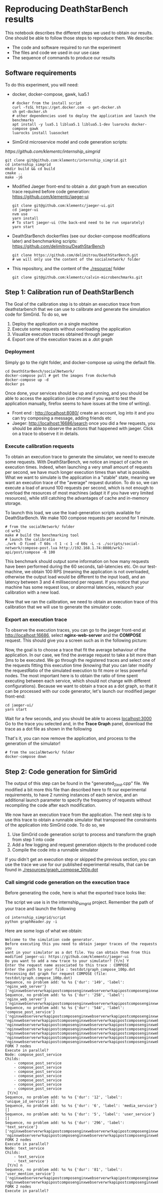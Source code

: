 * Reproducing DeathStarBench results

  This notebook describes the different steps we used to obtain our results. One
  should be able to follow those steps to reproduce them. We describe:

  - The code and software required to run the experiment
  - The files and code we used in our use case
  - The sequence of commands to produce our results

** Software requirements

   To do this experiment, you will need:

  - docker, docker-compose, gawk, lua5.1
    #+BEGIN_SRC
    # docker from the install script
    curl -fsSL https://get.docker.com -o get-docker.sh
    sh get-docker.sh
    # other dependencies used to deploy the application and launch the benchmarks
    apt install -y lua5.1 liblua5.1 liblua5.1-dev luarocks docker-compose gawk
    luarocks install luasocket
    #+END_SRC 
  - SimGrid microservice model and code generation scripts:
  [[  https://github.com/klementc/internship_simgrid]]
    #+BEGIN_SRC 
    git clone git@github.com:klementc/internship_simgrid.git
    cd internship_simgrid
    mkdir build && cd build
    cmake ..
    make -j6
    #+END_SRC
  - Modified Jaeger front-end to obtain a .dot graph from an execution trace
    required before code generation: [[https://github.com/klementc/jaeger-ui]]
    #+BEGIN_SRC 
    git clone git@github.com:klementc/jaeger-ui.git
    cd jaeger-ui
    nvm use
    yarn install
    # To start jaeger-ui (the back-end need to be run separately)
    yarn start
    #+END_SRC
  - DeathStarBench dockerfiles (see our docker-compose modifications later) and
    benchmarking scripts: [[https://github.com/delimitrou/DeathStarBench]] 
    #+BEGIN_SRC
    git clone https://github.com/delimitrou/DeathStarBench.git
    # we will only use the content of the socialnetwork/ folder
    #+END_SRC
  - This repository, and the content of the [[./resource/]] folder
    #+BEGIN_SRC
    git clone git@github.com:klementc/calvin-microbenchmarks.git
    #+END_SRC
** Step 1: Calibration run of DeathStarBench

   The Goal of the calibration step is to obtain an execution trace from
   deathstarbench that we can use to calibrate and generate the simulation code
   for SimGrid.
   To do so, we
   1. Deploy the application on a single machine
   2. Execute some requests without overloading the application
   3. Visualize execution traces obtained through jaeger
   4. Export one of the execution traces as a .dot graph

*** Deployment
    Simply go to the right folder, and docker-compose up using the default file.
    #+BEGIN_SRC
cd DeathStarBench/socialNetwork/
docker-compose pull # get the images from dockerhub
docker-compose up -d
docker ps
    #+END_SRC

    Once done, your services should be up and running, and you should be able to
    access the application (use chrome if you want to test the application
    manually, firefox seems to have issues at the time of writing). 
    - Front end : [[http://localhost:8080/]] create an account, log into it and you
      can try composing a message, adding friends etc
    - Jaeger: [[http://localhost:16686/search]] once you did a few requests, you
      should be able to observe the actions that happened with jaeger. Click on
      a trace to observe it in details.
    
*** Execute calibration requests

    To obtain an execution trace to generate the simulator, we need to execute
    some requests. With DeathStarBench, we notice an impact of cache on
    execution times. Indeed, when launching a very small amount of requests per
    second, we have much longer execution times than what is possible. What we
    want to simulate is the application in a "stable" state, meaning we want an
    execution trace of the "average" request duration. To do so, we can execute
    a load of around 100 requests per second, which is not enough to overload
    the resources of most machines (adapt it if you have very limited
    resources), while still catching the advantages of cache and in-memory
    storage.

    To launch this load, we use the load-generation scripts available for
    DeathStarBench. We make 100 compose requests per second for 1 minute.

    #+BEGIN_SRC
# from the socialNetwork/ folder
cd wrk2
make # build the benchmarking tool
# launch the calibratio
./wrk -D fixed -T 60s -t 1 -c 1 -d 60s -L -s ./scripts/social-network/compose-post.lua http://192.168.1.74:8080/wrk2-api/post/compose -R 100
    #+END_SRC

    This benchmark should output some information on how many requests have been
    performed during the 60 seconds, tail-latencies etc. On our test-machine, we
    obtain 100 RPS (meaning the application is not overloaded, otherwise the
    output load would be different to the input load), and an latency between 3
    and 4 millisecond per request. If you notice that your machine has some
    request loss, or abnormal latencies, relaunch your calibration with a new
    load.

    Now that we ran the calibration, we need to obtain an execution trace of
    this calibration that we will use to generate the simulator code.
*** Export an execution trace
    
    To observe the execution traces, you can go to the jaeger front-end at
    [[http://localhost:16686]], select *nginx-web-server* and the *COMPOSE*
    request. This should give you a screen such as in the following picture:

    [[./resources/Jaeger_Screen_1.png]]

    Now, the goal is to choose a trace that fit the average behaviour of the
    application. In our case, we find the average request to take a bit more
    than 3ms to be executed. We go through the registered traces and select one
    of the requests fitting this execution time (knowing that you can later
    modify the requestRatio of the simulated execution to fit more or less
    powerful nodes. The most important here is to obtain the ratio of time spent
    executing between each service, which should not change with different
    configurations). Because we want to obtain a trace as a dot graph, so that
    it can be processed with our code generator, let's launch our modified
    jaeger front-end:

    #+BEGIN_SRC
cd jaeger-ui/
yarn start
    #+END_SRC
    
    Wait for a few seconds, and you should be able to access [[localhost:3000]]
    Go to the trace you selected and, in the *Trace Graph* panel, download the
    trace as a dot file as shown in the following

    [[./resources/Jaeger_Screen_2.png]]

    That's it, you can now remove the application, and process to the generation
    of the simulator!

    #+BEGIN_SRC
# from the socialNetwork/ folder
docker-compose down
    #+END_SRC

** Step 2: Code generation for SimGrid

   The output of this step can be found in the "generated_2inst.cpp" file. We
   modified a bit more this file than described here to fit our experimental
   requirements, to have 2 running instances of each service, and an additional
   launch parameter to specify the frequency of requests without recompiling the
   code after each modification.

   We now have an execution trace from the application. The next step is to use
   this trace to obtain a runnable simulator that transposed the constraints of
   the application into SimGrid code. To do so, we
   1. Use SimGrid code generation script to process and transform the graph from
      step 1 into code
   2. Add a few logging and request generation objects to the produced code
   3. Compile the code into a runnable simulator

   If you didn't get an execution step or skipped the previous section, you can
   use the trace we use for our published experimental results, that can be
   found in [[./resources/graph_compose_100p.dot]]

*** Call simgrid code generation on the execution trace

    Before generating the code, here is what the exported trace looks like:

    [[./resources/graph_compose_100p.png]]

    The script we use is in the internship_simgrid project.
    Remember the path of your trace and launch the following

    #+BEGIN_SRC
cd internship_simgrid/script
python graphReader.py -i
    #+END_SRC

    Here are some logs of what we obtain:

    #+BEGIN_SRC
Welcome to the simulation code generator.
Before executing this you need to obtain jaeger traces of the requests you
want in your simulator as a dot file. You can obtain them from this modified jaeger-ui: https://github.com/klementc/jaeger-ui
Do you want to add a new trace to your simulator? [Y/n] Y
Enter the request name associated to this trace : COMPOSE
Enter the path to your file : testdot/graph_compose_100p.dot
Processing dot graph for request COMPOSE (file: testdot/graph_compose_100p.dot)
Sequence, no problem add: %s %s {'dur': '149', 'label': 'nginx_web_server'} ['nginxwebserverwrkapipostcomposenginxwebserverwrkapipostcomposenginxwebservercomposepostclient']
Sequence, no problem add: %s %s {'dur': '258', 'label': 'nginx_web_server'} ['nginxwebserverwrkapipostcomposenginxwebserverwrkapipostcomposenginxwebservercomposepostclientcomposepostservicecomposepostserver']
Sequence, no problem add: %s %s {'dur': '544', 'label': 'compose_post_service'} ['nginxwebserverwrkapipostcomposenginxwebserverwrkapipostcomposenginxwebservercomposepostclientcomposepostservicecomposepostservercomposepostservicecomposeuniqueidclient', 'nginxwebserverwrkapipostcomposenginxwebserverwrkapipostcomposenginxwebservercomposepostclientcomposepostservicecomposepostservercomposepostservicecomposemediaclient', 'nginxwebserverwrkapipostcomposenginxwebserverwrkapipostcomposenginxwebservercomposepostclientcomposepostservicecomposepostservercomposepostservicecomposecreatorclient', 'nginxwebserverwrkapipostcomposenginxwebserverwrkapipostcomposenginxwebservercomposepostclientcomposepostservicecomposepostservercomposepostservicecomposetextclient', 'nginxwebserverwrkapipostcomposenginxwebserverwrkapipostcomposenginxwebservercomposepostclientcomposepostservicecomposepostservercomposepostservicewritehometimelineclient', 'nginxwebserverwrkapipostcomposenginxwebserverwrkapipostcomposenginxwebservercomposepostclientcomposepostservicecomposepostservercomposepostservicewriteusertimelineclient', 'nginxwebserverwrkapipostcomposenginxwebserverwrkapipostcomposenginxwebservercomposepostclientcomposepostservicecomposepostservercomposepostservicestorepostclient']
FORK 7 nodes
Execute in parallel?
Node: compose_post_service
Childs: 
	- compose_post_service
	- compose_post_service
	- compose_post_service
	- compose_post_service
	- compose_post_service
	- compose_post_service
	- compose_post_service
 [Y/n] 
Sequence, no problem add: %s %s {'dur': '12', 'label': 'unique_id_service'} []
Sequence, no problem add: %s %s {'dur': '6', 'label': 'media_service'} []
Sequence, no problem add: %s %s {'dur': '5', 'label': 'user_service'} []
Sequence, no problem add: %s %s {'dur': '296', 'label': 'text_service'} ['nginxwebserverwrkapipostcomposenginxwebserverwrkapipostcomposenginxwebservercomposepostclientcomposepostservicecomposepostservercomposepostservicecomposetextclienttextservicecomposetextservertextservicecomposeusermentionsclient', 'nginxwebserverwrkapipostcomposenginxwebserverwrkapipostcomposenginxwebservercomposepostclientcomposepostservicecomposepostservercomposepostservicecomposetextclienttextservicecomposetextservertextservicecomposeurlsclient']
FORK 2 nodes
Execute in parallel?
Node: text_service
Childs: 
	- text_service
	- text_service
 [Y/n] n
Sequence, no problem add: %s %s {'dur': '81', 'label': 'user_mention_service'} ['nginxwebserverwrkapipostcomposenginxwebserverwrkapipostcomposenginxwebservercomposepostclientcomposepostservicecomposepostservercomposepostservicecomposetextclienttextservicecomposetextservertextservicecomposeusermentionsclientusermentionservicecomposeusermentionsserverusermentionservicecomposeusermentionsmemcachedgetclientLEAF', 'nginxwebserverwrkapipostcomposenginxwebserverwrkapipostcomposenginxwebservercomposepostclientcomposepostservicecomposepostservercomposepostservicecomposetextclienttextservicecomposetextservertextservicecomposeusermentionsclientusermentionservicecomposeusermentionsserverusermentionservicecomposeusermentionsmongofindclientLEAF']
FORK 2 nodes
Execute in parallel?
Node: user_mention_service
Childs: 
	- user_mention_service
	- user_mention_service
 [Y/n] n
Only one node, add it and return
Only one node, add it and return
Sequence, no problem add: %s %s {'dur': '117', 'label': 'url_shorten_service'} ['nginxwebserverwrkapipostcomposenginxwebserverwrkapipostcomposenginxwebservercomposepostclientcomposepostservicecomposepostservercomposepostservicecomposetextclienttextservicecomposetextservertextservicecomposeurlsclienturlshortenservicecomposeurlsserverurlshortenserviceurlmongoinsertclientLEAF']
Sequence, no problem add: %s %s {'dur': '438', 'label': 'url_shorten_service'} []
Sequence, no problem add: %s %s {'dur': '22', 'label': 'home_timeline_service'} ['nginxwebserverwrkapipostcomposenginxwebserverwrkapipostcomposenginxwebservercomposepostclientcomposepostservicecomposepostservercomposepostservicewritehometimelineclienthometimelineservicewritehometimelineserverhometimelineservicegetfollowersclient', 'nginxwebserverwrkapipostcomposenginxwebserverwrkapipostcomposenginxwebservercomposepostclientcomposepostservicecomposepostservercomposepostservicewritehometimelineclienthometimelineservicewritehometimelineserverhometimelineservicewritehometimelineredisupdateclientLEAF']
FORK 2 nodes
Execute in parallel?
Node: home_timeline_service
Childs: 
	- home_timeline_service
	- home_timeline_service
 [Y/n] n
Sequence, no problem add: %s %s {'dur': '78', 'label': 'social_graph_service'} ['nginxwebserverwrkapipostcomposenginxwebserverwrkapipostcomposenginxwebservercomposepostclientcomposepostservicecomposepostservercomposepostservicewritehometimelineclienthometimelineservicewritehometimelineserverhometimelineservicegetfollowersclientsocialgraphservicegetfollowersserversocialgraphservicesocialgraphredisgetclientLEAF', 'nginxwebserverwrkapipostcomposenginxwebserverwrkapipostcomposenginxwebservercomposepostclientcomposepostservicecomposepostservercomposepostservicewritehometimelineclienthometimelineservicewritehometimelineserverhometimelineservicegetfollowersclientsocialgraphservicegetfollowersserversocialgraphservicesocialgraphmongofindclientLEAF']
FORK 2 nodes
Execute in parallel?
Node: social_graph_service
Childs: 
	- social_graph_service
	- social_graph_service
 [Y/n] n
Only one node, add it and return
Only one node, add it and return
Only one node, add it and return
Sequence, no problem add: %s %s {'dur': '93', 'label': 'user_timeline_service'} ['nginxwebserverwrkapipostcomposenginxwebserverwrkapipostcomposenginxwebservercomposepostclientcomposepostservicecomposepostservercomposepostservicewriteusertimelineclientusertimelineservicewriteusertimelineserverusertimelineservicewriteusertimelinemongoinsertclientLEAF', 'nginxwebserverwrkapipostcomposenginxwebserverwrkapipostcomposenginxwebservercomposepostclientcomposepostservicecomposepostservercomposepostservicewriteusertimelineclientusertimelineservicewriteusertimelineserverusertimelineservicewriteusertimelineredisupdateclientLEAF']
FORK 2 nodes
Execute in parallel?
Node: user_timeline_service
Childs: 
	- user_timeline_service
	- user_timeline_service
 [Y/n] n
Only one node, add it and return
Only one node, add it and return
Sequence, no problem add: %s %s {'dur': '51', 'label': 'post_storage_service'} ['nginxwebserverwrkapipostcomposenginxwebserverwrkapipostcomposenginxwebservercomposepostclientcomposepostservicecomposepostservercomposepostservicestorepostclientpoststorageservicestorepostserverpoststorageservicepoststoragemongoinsertclientLEAF']
Sequence, no problem add: %s %s {'dur': '340', 'label': 'post_storage_service'} []
Save seq output graph as image to 'testdot/graph_compose_100p.dot_seqnot.png', dot file to 'testdot/graph_compose_100p.dot_seqnot.dot'
Save processed ouput as image to 'testdot/graph_compose_100p.dot_seqnot_processed.png', dot file to 'testdot/graph_compose_100p.dot_seqnot_processed.dot'
Render testdot/graph_compose_100p.dot_seqnot.dot to testdot/graph_compose_100p.dot_seqnot.png
Render testdot/graph_compose_100p.dot_seqnot_processed.dot to testdot/graph_compose_100p.dot_seqnot_processed.png
Sum of times in the original file: 7290
Sum of times in the the processed graph: 7290
Sum of times in the the final graph: 7290
Do you want to add a new trace to your simulator? [Y/n] n
All traces processed. Now generating code for :
	- Trace COMPOSE
Please give the name of the code file to produce : codeProduced.cpp
generate output code for request COMPOSE

edge:  ('nginx_web_server', 'compose_post_service')
generate code for: nginx_web_server request: COMPOSE
nginx_web_server (serv nginx_web_server) sends to compose_post_service
edge:  ('compose_post_service', 'compose_post_service_')
Nodes and their attributes:
unique_id_service: {'serv': 'unique_id_service', 'label': 'unique_id_service dur: 12', 'id': 'unique_id_service', 'dur': 12}
compose_post_service_: {'serv': 'compose_post_service', 'label': 'compose_post_service dur: 138', 'id': 'compose_post_service_', 'dur': 138, 'seen': True}

edge:  ('compose_post_service_', 'unique_id_service')
generate code for: compose_post_service_ request: COMPOSE_0
compose_post_service_ (serv compose_post_service) sends to unique_id_service
add break to compose_post_service
add break to unique_id_service
Nodes and their attributes:
media_service: {'serv': 'media_service', 'label': 'media_service dur: 6', 'id': 'media_service', 'dur': 6}
compose_post_service__: {'serv': 'compose_post_service', 'label': 'compose_post_service dur: 140', 'id': 'compose_post_service__', 'dur': 140, 'seen': True}

edge:  ('compose_post_service__', 'media_service')
generate code for: compose_post_service__ request: COMPOSE_1
compose_post_service__ (serv compose_post_service) sends to media_service
add break to compose_post_service
add break to media_service
Nodes and their attributes:
compose_post_service___: {'serv': 'compose_post_service', 'label': 'compose_post_service dur: 135', 'id': 'compose_post_service___', 'dur': 135, 'seen': True}
user_service: {'serv': 'user_service', 'label': 'user_service dur: 5', 'id': 'user_service', 'dur': 5}

edge:  ('compose_post_service___', 'user_service')
generate code for: compose_post_service___ request: COMPOSE_2
compose_post_service___ (serv compose_post_service) sends to user_service
add break to compose_post_service
add break to user_service
Nodes and their attributes:
user_mention_service: {'serv': 'user_mention_service', 'label': 'user_mention_service dur: 934', 'id': 'user_mention_service', 'dur': 934}
url_shorten_service: {'serv': 'url_shorten_service', 'label': 'url_shorten_service dur: 555', 'id': 'url_shorten_service', 'dur': 555}
text_service_: {'serv': 'text_service', 'label': 'text_service dur: 146', 'id': 'text_service_', 'dur': 146}
compose_post_service____: {'serv': 'compose_post_service', 'label': 'compose_post_service dur: 147', 'id': 'compose_post_service____', 'dur': 147, 'seen': True}
text_service: {'serv': 'text_service', 'label': 'text_service dur: 646', 'id': 'text_service', 'dur': 646}

edge:  ('compose_post_service____', 'text_service')
generate code for: compose_post_service____ request: COMPOSE_3
compose_post_service____ (serv compose_post_service) sends to text_service
edge:  ('text_service', 'user_mention_service')
generate code for: text_service request: COMPOSE_3
text_service (serv text_service) sends to user_mention_service
edge:  ('user_mention_service', 'text_service_')
generate code for: user_mention_service request: COMPOSE_3
user_mention_service (serv user_mention_service) sends to text_service_
edge:  ('text_service_', 'url_shorten_service')
generate code for: text_service_ request: COMPOSE_3
text_service_ (serv text_service) sends to url_shorten_service
add break to compose_post_service
add break to text_service
add break to user_mention_service
add break to url_shorten_service
Nodes and their attributes:
home_timeline_service: {'serv': 'home_timeline_service', 'label': 'home_timeline_service dur: 243', 'id': 'home_timeline_service', 'dur': 243}
compose_post_service_____: {'serv': 'compose_post_service', 'label': 'compose_post_service dur: 138', 'id': 'compose_post_service_____', 'dur': 138, 'seen': True}
home_timeline_service_: {'serv': 'home_timeline_service', 'label': 'home_timeline_service dur: 7', 'id': 'home_timeline_service_', 'dur': 7}
social_graph_service: {'serv': 'social_graph_service', 'label': 'social_graph_service dur: 707', 'id': 'social_graph_service', 'dur': 707}

edge:  ('compose_post_service_____', 'home_timeline_service')
generate code for: compose_post_service_____ request: COMPOSE_4
compose_post_service_____ (serv compose_post_service) sends to home_timeline_service
edge:  ('home_timeline_service', 'social_graph_service')
generate code for: home_timeline_service request: COMPOSE_4
home_timeline_service (serv home_timeline_service) sends to social_graph_service
edge:  ('social_graph_service', 'home_timeline_service_')
generate code for: social_graph_service request: COMPOSE_4
social_graph_service (serv social_graph_service) sends to home_timeline_service_
add break to compose_post_service
add break to home_timeline_service
add break to social_graph_service
Nodes and their attributes:
user_timeline_service: {'serv': 'user_timeline_service', 'label': 'user_timeline_service dur: 913', 'id': 'user_timeline_service', 'dur': 913}
compose_post_service______: {'serv': 'compose_post_service', 'label': 'compose_post_service dur: 192', 'id': 'compose_post_service______', 'dur': 192, 'seen': True}

edge:  ('compose_post_service______', 'user_timeline_service')
generate code for: compose_post_service______ request: COMPOSE_5
compose_post_service______ (serv compose_post_service) sends to user_timeline_service
add break to compose_post_service
add break to user_timeline_service
Nodes and their attributes:
post_storage_service: {'serv': 'post_storage_service', 'label': 'post_storage_service dur: 391', 'id': 'post_storage_service', 'dur': 391}
compose_post_service_______: {'serv': 'compose_post_service', 'label': 'compose_post_service dur: 508', 'id': 'compose_post_service_______', 'dur': 508, 'seen': True}

edge:  ('compose_post_service_______', 'post_storage_service')
generate code for: compose_post_service_______ request: COMPOSE_6
compose_post_service_______ (serv compose_post_service) sends to post_storage_service
add break to compose_post_service
add break to post_storage_service
fetch pr code for request COMPOSE
1 : ['compose_post_service']
7 : ['compose_post_service_', 'compose_post_service__', 'compose_post_service___', 'compose_post_service____', 'compose_post_service_____', 'compose_post_service______', 'compose_post_service_______']
Nodes and their attributes:
unique_id_service: {'serv': 'unique_id_service', 'label': 'unique_id_service dur: 12', 'id': 'unique_id_service', 'dur': 12}
compose_post_service_: {'serv': 'compose_post_service', 'label': 'compose_post_service dur: 138', 'id': 'compose_post_service_', 'dur': 138, 'seen': True}
1 : ['unique_id_service']
add break to compose_post_service
add break to unique_id_service
Nodes and their attributes:
media_service: {'serv': 'media_service', 'label': 'media_service dur: 6', 'id': 'media_service', 'dur': 6}
compose_post_service__: {'serv': 'compose_post_service', 'label': 'compose_post_service dur: 140', 'id': 'compose_post_service__', 'dur': 140, 'seen': True}
1 : ['media_service']
add break to compose_post_service
add break to media_service
Nodes and their attributes:
compose_post_service___: {'serv': 'compose_post_service', 'label': 'compose_post_service dur: 135', 'id': 'compose_post_service___', 'dur': 135, 'seen': True}
user_service: {'serv': 'user_service', 'label': 'user_service dur: 5', 'id': 'user_service', 'dur': 5}
1 : ['user_service']
add break to compose_post_service
add break to user_service
Nodes and their attributes:
user_mention_service: {'serv': 'user_mention_service', 'label': 'user_mention_service dur: 934', 'id': 'user_mention_service', 'dur': 934}
url_shorten_service: {'serv': 'url_shorten_service', 'label': 'url_shorten_service dur: 555', 'id': 'url_shorten_service', 'dur': 555}
text_service_: {'serv': 'text_service', 'label': 'text_service dur: 146', 'id': 'text_service_', 'dur': 146}
compose_post_service____: {'serv': 'compose_post_service', 'label': 'compose_post_service dur: 147', 'id': 'compose_post_service____', 'dur': 147, 'seen': True}
text_service: {'serv': 'text_service', 'label': 'text_service dur: 646', 'id': 'text_service', 'dur': 646}
1 : ['text_service']
1 : ['user_mention_service']
1 : ['text_service_']
1 : ['url_shorten_service']
add break to compose_post_service
add break to text_service
add break to user_mention_service
add break to url_shorten_service
Nodes and their attributes:
home_timeline_service: {'serv': 'home_timeline_service', 'label': 'home_timeline_service dur: 243', 'id': 'home_timeline_service', 'dur': 243}
compose_post_service_____: {'serv': 'compose_post_service', 'label': 'compose_post_service dur: 138', 'id': 'compose_post_service_____', 'dur': 138, 'seen': True}
home_timeline_service_: {'serv': 'home_timeline_service', 'label': 'home_timeline_service dur: 7', 'id': 'home_timeline_service_', 'dur': 7}
social_graph_service: {'serv': 'social_graph_service', 'label': 'social_graph_service dur: 707', 'id': 'social_graph_service', 'dur': 707}
1 : ['home_timeline_service']
1 : ['social_graph_service']
1 : ['home_timeline_service_']
add break to compose_post_service
add break to home_timeline_service
add break to social_graph_service
Nodes and their attributes:
user_timeline_service: {'serv': 'user_timeline_service', 'label': 'user_timeline_service dur: 913', 'id': 'user_timeline_service', 'dur': 913}
compose_post_service______: {'serv': 'compose_post_service', 'label': 'compose_post_service dur: 192', 'id': 'compose_post_service______', 'dur': 192, 'seen': True}
1 : ['user_timeline_service']
add break to compose_post_service
add break to user_timeline_service
Nodes and their attributes:
post_storage_service: {'serv': 'post_storage_service', 'label': 'post_storage_service dur: 391', 'id': 'post_storage_service', 'dur': 391}
compose_post_service_______: {'serv': 'compose_post_service', 'label': 'compose_post_service dur: 508', 'id': 'compose_post_service_______', 'dur': 508, 'seen': True}
1 : ['post_storage_service']
add break to compose_post_service
add break to post_storage_service
Do you want to add output sizes for request COMPOSE from a size file? (Otherwise use default value: 100 bytes) [y/N] 
Using default size 100 for all messages
{}
COMPOSE <-> COMPOSE
COMPOSE <-> COMPOSE
COMPOSE <-> COMPOSE
COMPOSE <-> COMPOSE
COMPOSE <-> COMPOSE
COMPOSE <-> COMPOSE
COMPOSE <-> COMPOSE
COMPOSE <-> COMPOSE
compose_post_service not in d, use default
unique_id_service not in d, use default
media_service not in d, use default
user_service not in d, use default
text_service not in d, use default
user_mention_service not in d, use default
url_shorten_service not in d, use default
home_timeline_service not in d, use default
social_graph_service not in d, use default
user_timeline_service not in d, use default
post_storage_service not in d, use default
compose_post_service not in d, use default
unique_id_service not in d, use default
media_service not in d, use default
user_service not in d, use default
text_service not in d, use default
user_mention_service not in d, use default
url_shorten_service not in d, use default
home_timeline_service not in d, use default
social_graph_service not in d, use default
user_timeline_service not in d, use default
post_storage_service not in d, use default
compose_post_service not in d, use default
unique_id_service not in d, use default
media_service not in d, use default
user_service not in d, use default
text_service not in d, use default
user_mention_service not in d, use default
url_shorten_service not in d, use default
home_timeline_service not in d, use default
social_graph_service not in d, use default
user_timeline_service not in d, use default
post_storage_service not in d, use default
compose_post_service not in d, use default
unique_id_service not in d, use default
media_service not in d, use default
user_service not in d, use default
text_service not in d, use default
user_mention_service not in d, use default
url_shorten_service not in d, use default
home_timeline_service not in d, use default
social_graph_service not in d, use default
user_timeline_service not in d, use default
post_storage_service not in d, use default
compose_post_service not in d, use default
unique_id_service not in d, use default
media_service not in d, use default
user_service not in d, use default
text_service not in d, use default
user_mention_service not in d, use default
url_shorten_service not in d, use default
home_timeline_service not in d, use default
social_graph_service not in d, use default
user_timeline_service not in d, use default
post_storage_service not in d, use default
compose_post_service not in d, use default
unique_id_service not in d, use default
media_service not in d, use default
user_service not in d, use default
text_service not in d, use default
user_mention_service not in d, use default
url_shorten_service not in d, use default
home_timeline_service not in d, use default
social_graph_service not in d, use default
user_timeline_service not in d, use default
post_storage_service not in d, use default
compose_post_service not in d, use default
unique_id_service not in d, use default
media_service not in d, use default
user_service not in d, use default
text_service not in d, use default
user_mention_service not in d, use default
url_shorten_service not in d, use default
home_timeline_service not in d, use default
social_graph_service not in d, use default
user_timeline_service not in d, use default
post_storage_service not in d, use default
compose_post_service not in d, use default
unique_id_service not in d, use default
media_service not in d, use default
user_service not in d, use default
text_service not in d, use default
user_mention_service not in d, use default
url_shorten_service not in d, use default
home_timeline_service not in d, use default
social_graph_service not in d, use default
user_timeline_service not in d, use default
post_storage_service not in d, use default
Give a name for the service config file:configGen.csv
12 different services
Generate constructor for service nginx_web_server
Generate constructor for service compose_post_service
Generate constructor for service unique_id_service
Generate constructor for service media_service
Generate constructor for service user_service
Generate constructor for service text_service
Generate constructor for service user_mention_service
Generate constructor for service url_shorten_service
Generate constructor for service home_timeline_service
Generate constructor for service social_graph_service
Generate constructor for service user_timeline_service
Generate constructor for service post_storage_service
=--------------------------------------------------=
Code generated successfully to 'codeProduced.cpp'
You now need to add your dataSources to the simulation code before running it!
    #+END_SRC

    You can observe we use some default network packet sizes in this
    experiment. This is cause by the fact that in this setup, network isn't the
    bottleneck, what we want to study is the CPU bottleneck of the resources we
    study. If you wanted to study networking issues in a constrained setup, you
    can provide a csv file with the network sizes of the request coming and
    going of each request that would be used with SimGrid.

    You can also observe that for the nodes that have multiple childs in the
    trace graph, the user is asked whether the children should be executed in
    parallel or sequentially. We do not do this automatically because we do not
    have the exact information contained in our trace graph. The goal of this is
    to allow a more fine modeling of the end-to-end latency of single requests
    by ordering correctly sub-executions, but whatever your choices, the overall
    amount of cpu execution will stay the same.

    In the end, you obtain a cpp file along with the configuration file required
    to launch the experiment.

*** Adding logs and dataSources to the simulation code

    The code generated during the previous step requires a small intervention of
    the user to run. There are 2 things to do:
    - Adding some additional logs if you want to: There are some default debug
      logs that can be activated. To cound the exact number of requests executed
      during an experiment and their latency (what we take into account in our
      results), we add a log line in the output of post_storage_service 

      #+BEGIN_SRC c++
XBT_INFO("FINISHED REQUEST at ts %lf arr: %lf dur: %lf", simgrid::s4u::Engine::get_clock(), td->firstArrivalDate, simgrid::s4u::Engine::get_clock()-td->firstArrivalDate);
      #+END_SRC

      This code simply prints the timestamp of creation of the request, and its
      finished execution timestamp. We use it later to create our data files
      from execution logs.

    - Adding datasources: DataSources are the objects responsible for sending
      and receiving requests to the application. In this work we use constant
      rate datasource that will send N requests per second. You can add them
      after the comment "/* ADD DATASOURCES MANUALLY HERE, SET THE END TIMER AS YOU WISH, AND LAUNCH YOUR SIMULATOR*/"

      #+BEGIN_SRC c++
	/* ADD DATASOURCES MANUALLY HERE, SET THE END TIMER AS YOU WISH, AND LAUNCH YOUR SIMULATOR*/
	DataSourceFixedInterval* dsf = new DataSourceFixedInterval("nginx_web_server",RequestType::COMPOSE, 1/freq,100);
	simgrid::s4u::ActorPtr dataS = simgrid::s4u::Actor::create("snd", simgrid::s4u::Host::by_name("clemth.irisa.fr"), [&]{dsf->run();});
      #+END_SRC

      Don't forget to kill the dataSource once your experiment is finished,
      example:
      #+BEGIN_SRC c++
	// kill policies and ETMs
	simgrid::s4u::this_actor::sleep_for(30); /*set it according to your needs*/
	XBT_INFO("Done. Killing policies and etms");
	dataS->kill();
      #+END_SRC

      Here the experiment lasts for 30 seconds, after which we kill the
      dataSource. 

    The code can now be compiled and run to perform performance predictions of
    the application as we do in the next step!
    
** Step 3: Comparison SimGrid predictions and Real World observations

   We are now able to predict the performance of the application using
   SimGrid. In this step, we detail our procedure to compare the predictions
   obtained with SimGrid against real world executions.
   1. Launch SimGrid simulations and obtain performance prediction results
   2. Launch DeathStarBench's socialnetwork in the 2 configurations: 1 node, and
      2 nodes
   3. Compare output values
   
*** Launching SimGrid simulation

*** Launching DeathStarBench socialnetwork with 2 configurations
    To launch the experiments, we used grid5000, on the paravance cluster (see
    [[https://www.grid5000.fr/w/Hardware]] for hardware details). However, you can
    do it with any 3 connected computing nodes with sufficient network capacity
    to send and receives the request without a network bottleneck. Your nodes
    need to be configured in a swarm. 

    We proceed in 2 steps: first we set the location constraints in the
    docker-compose files, second we launch the experiment and gather our
    results.

**** Generating docker-compose files
     We evaluate the application on 2 configurations:
     - configuration 1: 1 node executes the services included in the execution
       of the compose request, the other node executes the other services so
       that it does not affect the performance of our benchmark.
       To do so, take the file [[./resources/awkfile_1.awk]] and set the hostname of
       your node that will execute the services. Then, use this file on the
       template in [[./resources/docker_compose_2.yml]] to generate the
       docker-compose file to launch the experiment.

       #+BEGIN_SRC sh
       awk -f awkfile_1.awk docker_compose_2.yml > docker_compose_1_launchable.yml
       #+END_SRC
     - configuration 2: we have 2 nodes each executing 6 of the services
       included in the execution of the compose request, and the third node
       executes the other services.
       To do so, same procedure as with the first configuration. Modify
       [[./resources/awkfile_2.awk]] with the hostname of the two nodes that will
       executes the services, and generate the docker-compose with
       #+BEGIN_SRC sh
       awk -f awkfile_1.awk docker_compose_2.yml > docker_compose_2_launchable.yml
       #+END_SRC
     
**** Launch the experiment

     To launch this experiment, we used the scrips
     [[./resources/launchBenchsG5K.sh]]
     In this file, you can set the minmum/maximum request throughputs, the
     amount of samples to execute and such. This file takes care of deploying
     the application on the swarm and launch the load test.

     Before running it, you might want to limit the maximum amount of cpus
     assigned to each node (in our results for example, we set 10 cores per node
     to execute the application). Docker-swarm is not very great at resource
     assignment on single nodes. One trick is to modify the cgroup with:

     #+BEGIN_SRC sh
# nodes 0 to 9 are affected to execute the containers
echo 0-9 > /sys/fs/cgroup/cpuset/docker/cpuset.cpus
     #+END_SRC

     *do this on all nodes*
     
     You also need to have an operational swarm. To do so, on the master node,
     launch "docker swarm init" and paste the join command on the other 2 nodes.
     You should be able to see if your nodes joined the swarm with a "docker
     swarm ls" command.

     You can now launch the experiment:

     #+BEGIN_SRC sh
perc=100 bash launchG5K.sh
     #+END_SRC

     And wait until the end. The results should be found in "res/resTot.csv"
*** Comparison

    The comparison between the output csv of simgrid and real world values are
    analyzed using an R notebook, see: [[https://github.com/klementc/calvin-microbenchmarks/blob/main/comparison/Comparison%20dsb.ipynb]]
